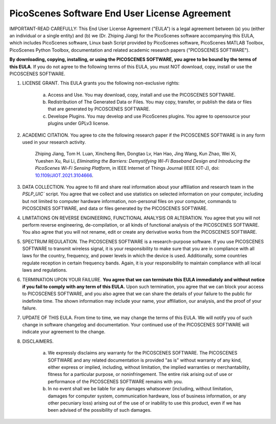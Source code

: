 PicoScenes Software End User License Agreement
==================================================

IMPORTANT-READ CAREFULLY: This End User License Agreement ("EULA") is a legal agreement between (a) you (either an individual or a single entity) and (b) we (Dr. Zhiping Jiang) for the PicoScenes software accompanying this EULA, which includes PicoScenes software, Linux bash Script provided by PicoScenes software, PicoScenes MATLAB Toolbox, PicoScenes Python Toolbox, documentation and related academic research papers ("PICOSCENES SOFTWARE").
 
**By downloading, copying, installing, or using the PICOSCENES SOFTWARE, you agree to be bound by the terms of this EULA**. If you do not agree to the following terms of this EULA, you must NOT download, copy, install or use the PICOSCENES SOFTWARE.
 
1. LICENSE GRANT. This EULA grants you the following non-exclusive rights:

    a. Access and Use. You may download, copy, install and use the PICOSCENES SOFTWARE.
    b. Redistribution of The Generated Data or Files. You may copy, transfer, or publish the data or files that are generated by PICOSCENES SOFTWARE.
    c. Develope Plugins. You may develop and use PicoScenes plugins. You agree to opensource your plugins under GPLv3 license.

2. ACADEMIC CITATION. You agree to cite the following research paper if the PICOSCENES SOFTWARE is in any form used in your research activity.

    Zhiping Jiang, Tom H. Luan, Xincheng Ren, Dongtao Lv, Han Hao, Jing Wang, Kun Zhao, Wei Xi, Yueshen Xu, Rui Li, `Eliminating the Barriers: Demystifying Wi-Fi Baseband Design and Introducing the PicoScenes Wi-Fi Sensing Platform`,  in IEEE Internet of Things Journal (IEEE IOT-J), doi: `10.1109/JIOT.2021.3104666 <https://doi.org/10.1109/JIOT.2021.3104666>`_.

3. DATA COLLECTION. You agree to fill and share real information about your affiliation and research team in the `PSLP_UIC`` script. You agree that we collect and use statistics on selected information on your computer, including but not limited to computer hardware information, non-personal files on your computer, commands to PICOSCENES SOFTWARE, and data or files generated by the PICOSCENES SOFTWARE.

4. LIMITATIONS ON REVERSE ENGINEERING, FUNCTIONAL ANALYSIS OR ALTERATION. You agree that you will not perform reverse engineering, de-compilation, or all kinds of functional analysis of the PICOSCENES SOFTWARE. You also agree that you will not rename, edit or create any derivative works from the PICOSCENES SOFTWARE.

5. SPECTRUM REGULATION. The PICOSCENES SOFTWARE is a research-purpose software. If you use PICOSCENES SOFTWARE to transmit wireless signal, it is your responsibility to make sure that you are in compliance with all laws for the country, frequency, and power levels in which the device is used. Additionally, some countries regulate reception in certain frequency bands. Again, it is your responsibility to maintain compliance with all local laws and regulations.
   
6. TERMINATION UPON YOUR FAILURE. **You agree that we can terminate this EULA immediately and without notice if you fail to comply with any term of this EULA.** Upon such termination, you agree that we can block your access to PICOSCENES SOFTWARE, and you also agree that we can share the details of your failure to the public for indefinite time. The shown information may include your name, your affiliation, our analysis, and the proof of your failure.

7. UPDATE OF THIS EULA. From time to time, we may change the terms of this EULA. We will notify you of such change in software changelog and documentation. Your continued use of the PICOSCENES SOFTWARE will indicate your agreement to the change.

8. DISCLAIMERS.

    a. We expressly disclaims any warranty for the PICOSCENES SOFTWARE. The PICOSCENES SOFTWARE and any related documentation is provided "as is" without warranty of any kind, either express or implied, including, without limitation, the implied warranties or merchantability, fitness for a particular purpose, or noninfringement. The entire risk arising out of use or performance of the PICOSCENES SOFTWARE remains with you.
    b. In no event shall we be liable for any damages whatsoever (including, without limitation, damages for computer system, communication hardware, loss of business information, or any other pecuniary loss) arising out of the use of or inability to use this product, even if we has been advised of the possibility of such damages.
